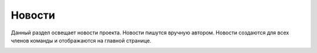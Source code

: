 Новости
++++++++

Данный раздел освещает новости проекта. Новости пишутся вручную автором.
Новости создаются для всех членов команды и отображаются на главной странице.

.. image:: /OpenProject_Description/pics/main_page_news.png
